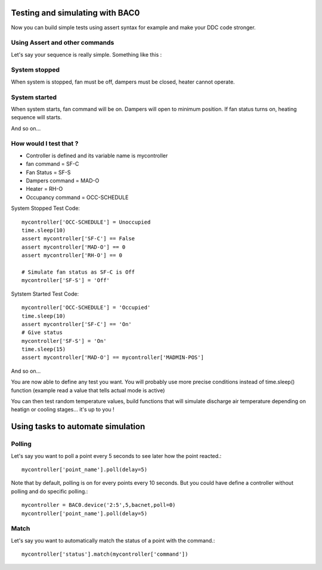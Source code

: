 Testing and simulating with BAC0
================================
Now you can build simple tests using assert syntax for example and make your DDC code stronger.

Using Assert and other commands
-------------------------------
Let's say your sequence is really simple. Something like this : 

System stopped
--------------
When system is stopped, fan must be off, dampers must be closed, heater cannot operate.

System started
--------------
When system starts, fan command will be on. Dampers will open to minimum position.
If fan status turns on, heating sequence will starts.

And so on...

How would I test that ?
-----------------------
* Controller is defined and its variable name is mycontroller
* fan command = SF-C
* Fan Status = SF-S
* Dampers command = MAD-O
* Heater = RH-O
* Occupancy command = OCC-SCHEDULE

System Stopped Test Code::

    mycontroller['OCC-SCHEDULE'] = Unoccupied
    time.sleep(10)
    assert mycontroller['SF-C'] == False
    assert mycontroller['MAD-O'] == 0
    assert mycontroller['RH-O'] == 0

    # Simulate fan status as SF-C is Off
    mycontroller['SF-S'] = 'Off'

Sytstem Started Test Code::

    mycontroller['OCC-SCHEDULE'] = 'Occupied'
    time.sleep(10)
    assert mycontroller['SF-C'] == 'On'
    # Give status
    mycontroller['SF-S'] = 'On'
    time.sleep(15)
    assert mycontroller['MAD-O'] == mycontroller['MADMIN-POS']

And so on...

You are now able to define any test you want. You will probably use more precise conditions
instead of time.sleep() function (example read a value that tells actual mode is active)

You can then test random temperature values, build functions that will simulate discharge air
temperature depending on heatign or cooling stages... it's up to you !

Using tasks to automate simulation
==================================
Polling
-------
Let's say you want to poll a point every 5 seconds to see later how the point reacted.::

    mycontroller['point_name'].poll(delay=5)

Note that by default, polling is on for every points every 10 seconds. But you could have
define a controller without polling and do specific polling.::

    mycontroller = BAC0.device('2:5',5,bacnet,poll=0)
    mycontroller['point_name'].poll(delay=5)

Match
-----
Let's say you want to automatically match the status of a point with the command.::

    mycontroller['status'].match(mycontroller['command'])
